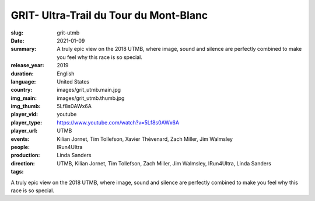 GRIT- Ultra-Trail du Tour du Mont-Blanc
#######################################

:slug: grit-utmb
:date: 2021-01-09
:summary: A truly epic view on the 2018 UTMB, where image, sound and silence are perfectly combined to make you feel why this race is so special.
:release_year: 2019
:duration: 
:language: English
:country: United States
:img_main: images/grit_utmb.main.jpg
:img_thumb: images/grit_utmb.thumb.jpg
:player_vid: 5Lf8s0AWx6A
:player_type: youtube
:player_url: https://www.youtube.com/watch?v=5Lf8s0AWx6A
:events: UTMB
:people: Kilian Jornet, Tim Tollefson, Xavier Thévenard, Zach Miller, Jim Walmsley
:production: IRun4Ultra
:direction: Linda Sanders
:tags: UTMB, Kilian Jornet, Tim Tollefson, Zach Miller, Jim Walmsley, IRun4Ultra, Linda Sanders

A truly epic view on the 2018 UTMB, where image, sound and silence are perfectly combined to make you feel why this race is so special.
